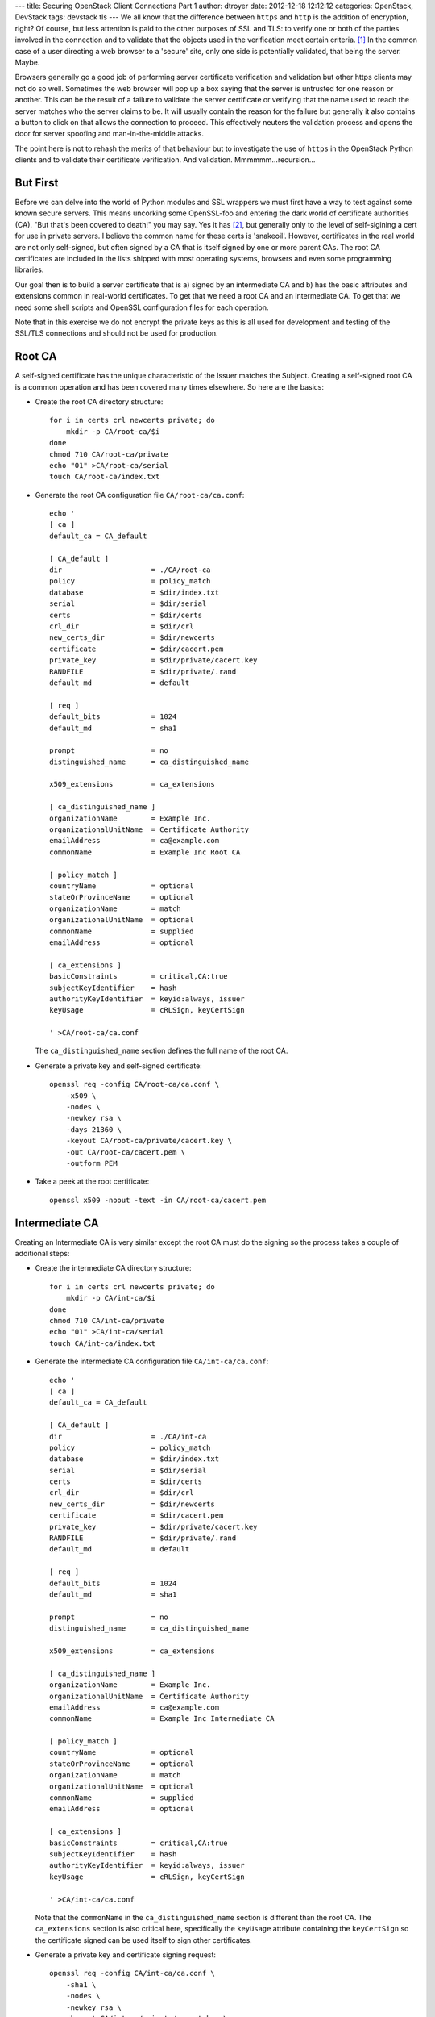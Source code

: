 ---
title: Securing OpenStack Client Connections Part 1
author: dtroyer
date: 2012-12-18 12:12:12
categories: OpenStack, DevStack
tags: devstack tls
---
We all know that the difference between ``https`` and ``http`` is the addition of encryption, right?  Of course, but less attention is paid to the other purposes of SSL and TLS: to verify one or both of the parties involved in the connection and to validate that the objects used in the verification meet certain criteria. [1]_  In the common case of a user directing a web browser to a 'secure' site, only one side is potentially validated, that being the server.  Maybe.

Browsers generally go a good job of performing server certificate verification and validation but other https clients may not do so well.  Sometimes the web browser will pop up a box saying that the server is untrusted for one reason or another.  This can be the result of a failure to validate the server certificate or verifying that the name used to reach the server matches who the server claims to be.  It will usually contain the reason for the failure but generally it also contains a button to click on that allows the connection to proceed.  This effectively neuters the validation process and opens the door for server spoofing and man-in-the-middle attacks.

The point here is not to rehash the merits of that behaviour but to investigate the use of ``https`` in the OpenStack Python clients and to validate their certificate verification.  And validation.  Mmmmmm...recursion...

But First
=========

Before we can delve into the world of Python modules and SSL wrappers we must first have a way to test against some known secure servers.  This means uncorking some OpenSSL-foo and entering the dark world of certificate authorities (CA).  "But that's been covered to death!" you may say.  Yes it has [2]_, but generally only to the level of self-sigining a cert for use in private servers.  I believe the common name for these certs is 'snakeoil'.  However, certificates in the real world are not only self-signed, but often signed by a CA that is itself signed by one or more parent CAs.  The root CA certificates are included in the lists shipped with most operating systems, browsers and even some programming libraries.

Our goal then is to build a server certificate that is a) signed by an intermediate CA and b) has the basic attributes and extensions common in real-world certificates.  To get that we need a root CA and an intermediate CA.  To get that we need some shell scripts and OpenSSL configuration files for each operation.

Note that in this exercise we do not encrypt the private keys as this is all used for development and testing of the SSL/TLS connections and should not be used for production.

Root CA
=======

A self-signed certificate has the unique characteristic of the Issuer matches the Subject.  Creating a self-signed root CA is a common operation and has been covered many times elsewhere.  So here are the basics:

* Create the root CA directory structure::

    for i in certs crl newcerts private; do
        mkdir -p CA/root-ca/$i
    done
    chmod 710 CA/root-ca/private
    echo "01" >CA/root-ca/serial
    touch CA/root-ca/index.txt

* Generate the root CA configuration file ``CA/root-ca/ca.conf``::

    echo '
    [ ca ]
    default_ca = CA_default

    [ CA_default ]
    dir                     = ./CA/root-ca
    policy                  = policy_match
    database                = $dir/index.txt
    serial                  = $dir/serial
    certs                   = $dir/certs
    crl_dir                 = $dir/crl
    new_certs_dir           = $dir/newcerts
    certificate             = $dir/cacert.pem
    private_key             = $dir/private/cacert.key
    RANDFILE                = $dir/private/.rand
    default_md              = default
    
    [ req ]
    default_bits            = 1024
    default_md              = sha1
    
    prompt                  = no
    distinguished_name      = ca_distinguished_name
    
    x509_extensions         = ca_extensions
    
    [ ca_distinguished_name ]
    organizationName        = Example Inc.
    organizationalUnitName  = Certificate Authority
    emailAddress            = ca@example.com
    commonName              = Example Inc Root CA
    
    [ policy_match ]
    countryName             = optional
    stateOrProvinceName     = optional
    organizationName        = match
    organizationalUnitName  = optional
    commonName              = supplied
    emailAddress            = optional
    
    [ ca_extensions ]
    basicConstraints        = critical,CA:true
    subjectKeyIdentifier    = hash
    authorityKeyIdentifier  = keyid:always, issuer
    keyUsage                = cRLSign, keyCertSign
    
    ' >CA/root-ca/ca.conf

  The ``ca_distinguished_name`` section defines the full name of the root CA.

* Generate a private key and self-signed certificate::

    openssl req -config CA/root-ca/ca.conf \
        -x509 \
        -nodes \
        -newkey rsa \
        -days 21360 \
        -keyout CA/root-ca/private/cacert.key \
        -out CA/root-ca/cacert.pem \
        -outform PEM

* Take a peek at the root certificate::

    openssl x509 -noout -text -in CA/root-ca/cacert.pem

Intermediate CA
===============

Creating an Intermediate CA is very similar except the root CA must do the signing so the process takes a couple of additional steps:

* Create the intermediate CA directory structure::

    for i in certs crl newcerts private; do
        mkdir -p CA/int-ca/$i
    done
    chmod 710 CA/int-ca/private
    echo "01" >CA/int-ca/serial
    touch CA/int-ca/index.txt

* Generate the intermediate CA configuration file ``CA/int-ca/ca.conf``::

    echo '
    [ ca ]
    default_ca = CA_default

    [ CA_default ]
    dir                     = ./CA/int-ca
    policy                  = policy_match
    database                = $dir/index.txt
    serial                  = $dir/serial
    certs                   = $dir/certs
    crl_dir                 = $dir/crl
    new_certs_dir           = $dir/newcerts
    certificate             = $dir/cacert.pem
    private_key             = $dir/private/cacert.key
    RANDFILE                = $dir/private/.rand
    default_md              = default
    
    [ req ]
    default_bits            = 1024
    default_md              = sha1
    
    prompt                  = no
    distinguished_name      = ca_distinguished_name
    
    x509_extensions         = ca_extensions
    
    [ ca_distinguished_name ]
    organizationName        = Example Inc.
    organizationalUnitName  = Certificate Authority
    emailAddress            = ca@example.com
    commonName              = Example Inc Intermediate CA
    
    [ policy_match ]
    countryName             = optional
    stateOrProvinceName     = optional
    organizationName        = match
    organizationalUnitName  = optional
    commonName              = supplied
    emailAddress            = optional
    
    [ ca_extensions ]
    basicConstraints        = critical,CA:true
    subjectKeyIdentifier    = hash
    authorityKeyIdentifier  = keyid:always, issuer
    keyUsage                = cRLSign, keyCertSign
    
    ' >CA/int-ca/ca.conf

  Note that the ``commonName`` in the ``ca_distinguished_name`` section is different than the root CA.  The ``ca_extensions`` section is also critical here, specifically the ``keyUsage`` attribute containing the ``keyCertSign`` so the certificate signed can be used itself to sign other certificates.

* Generate a private key and certificate signing request::

    openssl req -config CA/int-ca/ca.conf \
        -sha1 \
        -nodes \
        -newkey rsa \
        -keyout CA/int-ca/private/cacert.key \
        -out CA/int-ca/int-ca.csr \
        -outform PEM

* Sign the CSR::

    openssl ca -config CA/root-ca/ca.conf \
        -extensions ca_extensions \
        -days 365 \
        -notext \
        -in CA/int-ca/int-ca.csr \
        -out CA/int-ca/cacert.pem \
        -batch

* Create a trust chain, a file that contains the CA certificates from the immediate signing CA back to the root CA::

    cat CA/root-ca/cacert.pem CA/int-ca/cacert.pem >>CA/int-ca/ca-chain.pem

* Take a peek at the intermediate certificate::

    openssl x509 -noout -text -in CA/int-ca/cacert.pem

Server Certificate
==================

This process is repeated for every server that needs a certificate.

* Generate the intermediate CA signing configuration file ``CA/int-ca/sign.conf``::

    echo '
    [ ca ]
    default_ca = CA_default
    
    [ CA_default ]
    dir                     = ./CA/int-ca
    policy                  = policy_match
    database                = $dir/index.txt
    serial                  = $dir/serial
    certs                   = $dir/certs
    crl_dir                 = $dir/crl
    new_certs_dir           = $dir/newcerts
    certificate             = $dir/cacert.pem
    private_key             = $dir/private/cacert.key
    RANDFILE                = $dir/private/.rand
    default_md              = default
    
    [ req ]
    default_bits            = 1024
    default_md              = sha1
    
    prompt                  = no
    distinguished_name      = req_distinguished_name
    
    x509_extensions         = req_extensions
    
    [ req_distinguished_name ]
    organizationName        = Example Inc.
    
    [ policy_match ]
    countryName             = optional
    stateOrProvinceName     = optional
    organizationName        = match
    organizationalUnitName  = optional
    commonName              = supplied
    
    [ req_extensions ]
    basicConstraints        = CA:false
    subjectKeyIdentifier    = hash
    authorityKeyIdentifier  = keyid:always, issuer
    keyUsage                = digitalSignature, keyEncipherment, keyAgreement
    extendedKeyUsage        = serverAuth, clientAuth
    subjectAltName          = $ENV::SUBJECT_ALT_NAME
    
    ' >CA/int-ca/sign.conf

  The primary difference is in the ``req_extensions`` section setting up for the certificates signed by this CA.  One of the bits often missed is the inclusion of the ``subjectAltName`` that matches the ``commonName`` and optionally includes additional names that the certificate is valid for.

* Generate a signing request::

    openssl req \
        -sha1 \
        -nodes \
        -newkey rsa \
        -keyout CA/int-ca/private/cert.example.com.key \
        -out CA/int-ca/cert.example.com.csr \
        -subj '/O=Example Inc./OU=Servers/CN=cert.example.com'

* Sign the CSR, with an optional value for ``subjectAltName``::

    SUBJECT_ALT_NAME="DNS: cert.example.com" \
    openssl ca -config CA/int-ca/sign.conf -extensions req_extensions -days 365 -notext \
        -out CA/int-ca/cert.example.com.crt \
        -in CA/int-ca/cert.example.com.csr \
        -batch

  Setting the ``SUBJECT_ALT_NAME`` environment variable is the easiest way to set ``subjectAltName`` without rewriting the config file for each certificate.

* Take a peek at the server certificate::

    openssl x509 -noout -text -in CA/int-ca/cert.example.com.pem

Setting Up the Server
=====================

Server configurations differ but most will require the server certificate fiel created in the last step, the provate key file created in the CSR step and the CA chain file created in the previous section.  This is where encrypting the private key can make testing difficult and why we did not do that here.

Later installations in this series will demonstrate how to do this using the SSL/TLS proxy server ``stud``.

----

.. [1] `Find more about http vs https <https://www.google.com/search?q=http+vs+https>`_
.. [2] `Find more about creating a CA with OpenSSL <http://www.google.com/search?q=openssl+certificate+authority>`_